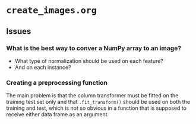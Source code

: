 * =create_images.org=

** Issues

*** What is the best way to conver a NumPy array to an image?

- What type of normalization should be used on each feature?
- And on each instance?

*** Creating a preprocessing function

The main problem is that the column transformer must be fitted on the training test set only and that ~.fit_transform()~ should be used on both the training and test, which is not so obvious in a function that is supposed to receive either data frame as an argument.

